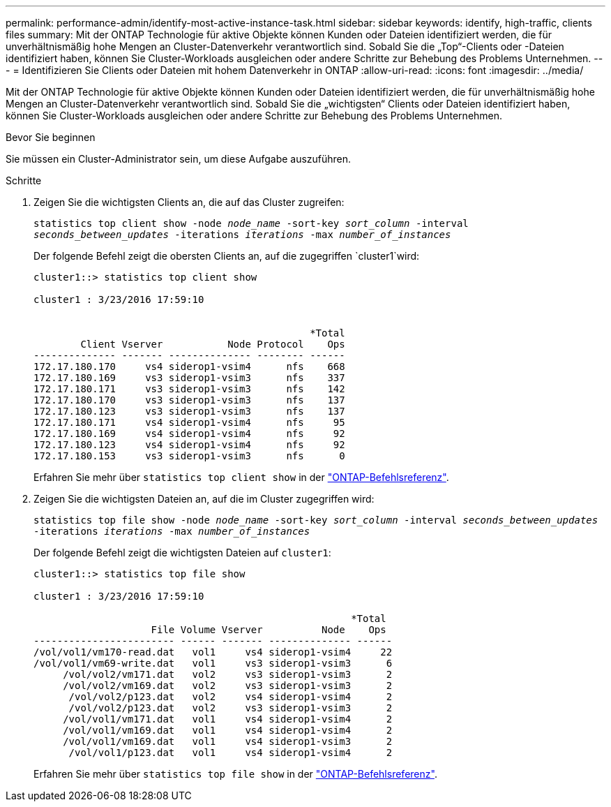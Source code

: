 ---
permalink: performance-admin/identify-most-active-instance-task.html 
sidebar: sidebar 
keywords: identify, high-traffic, clients files 
summary: Mit der ONTAP Technologie für aktive Objekte können Kunden oder Dateien identifiziert werden, die für unverhältnismäßig hohe Mengen an Cluster-Datenverkehr verantwortlich sind. Sobald Sie die „Top“-Clients oder -Dateien identifiziert haben, können Sie Cluster-Workloads ausgleichen oder andere Schritte zur Behebung des Problems Unternehmen. 
---
= Identifizieren Sie Clients oder Dateien mit hohem Datenverkehr in ONTAP
:allow-uri-read: 
:icons: font
:imagesdir: ../media/


[role="lead"]
Mit der ONTAP Technologie für aktive Objekte können Kunden oder Dateien identifiziert werden, die für unverhältnismäßig hohe Mengen an Cluster-Datenverkehr verantwortlich sind. Sobald Sie die „wichtigsten“ Clients oder Dateien identifiziert haben, können Sie Cluster-Workloads ausgleichen oder andere Schritte zur Behebung des Problems Unternehmen.

.Bevor Sie beginnen
Sie müssen ein Cluster-Administrator sein, um diese Aufgabe auszuführen.

.Schritte
. Zeigen Sie die wichtigsten Clients an, die auf das Cluster zugreifen:
+
`statistics top client show -node _node_name_ -sort-key _sort_column_ -interval _seconds_between_updates_ -iterations _iterations_ -max _number_of_instances_`

+
Der folgende Befehl zeigt die obersten Clients an, auf die zugegriffen `cluster1`wird:

+
[listing]
----
cluster1::> statistics top client show

cluster1 : 3/23/2016 17:59:10


                                               *Total
        Client Vserver           Node Protocol    Ops
-------------- ------- -------------- -------- ------
172.17.180.170     vs4 siderop1-vsim4      nfs    668
172.17.180.169     vs3 siderop1-vsim3      nfs    337
172.17.180.171     vs3 siderop1-vsim3      nfs    142
172.17.180.170     vs3 siderop1-vsim3      nfs    137
172.17.180.123     vs3 siderop1-vsim3      nfs    137
172.17.180.171     vs4 siderop1-vsim4      nfs     95
172.17.180.169     vs4 siderop1-vsim4      nfs     92
172.17.180.123     vs4 siderop1-vsim4      nfs     92
172.17.180.153     vs3 siderop1-vsim3      nfs      0
----
+
Erfahren Sie mehr über `statistics top client show` in der link:https://docs.netapp.com/us-en/ontap-cli/statistics-top-client-show.html["ONTAP-Befehlsreferenz"^].

. Zeigen Sie die wichtigsten Dateien an, auf die im Cluster zugegriffen wird:
+
`statistics top file show -node _node_name_ -sort-key _sort_column_ -interval _seconds_between_updates_ -iterations _iterations_ -max _number_of_instances_`

+
Der folgende Befehl zeigt die wichtigsten Dateien auf `cluster1`:

+
[listing]
----
cluster1::> statistics top file show

cluster1 : 3/23/2016 17:59:10

					              *Total
                    File Volume Vserver          Node    Ops
------------------------ ------ ------- -------------- ------
/vol/vol1/vm170-read.dat   vol1     vs4 siderop1-vsim4     22
/vol/vol1/vm69-write.dat   vol1     vs3 siderop1-vsim3      6
     /vol/vol2/vm171.dat   vol2     vs3 siderop1-vsim3      2
     /vol/vol2/vm169.dat   vol2     vs3 siderop1-vsim3      2
      /vol/vol2/p123.dat   vol2     vs4 siderop1-vsim4      2
      /vol/vol2/p123.dat   vol2     vs3 siderop1-vsim3      2
     /vol/vol1/vm171.dat   vol1     vs4 siderop1-vsim4      2
     /vol/vol1/vm169.dat   vol1     vs4 siderop1-vsim4      2
     /vol/vol1/vm169.dat   vol1     vs4 siderop1-vsim3      2
      /vol/vol1/p123.dat   vol1     vs4 siderop1-vsim4      2
----
+
Erfahren Sie mehr über `statistics top file show` in der link:https://docs.netapp.com/us-en/ontap-cli/statistics-top-file-show.html["ONTAP-Befehlsreferenz"^].


